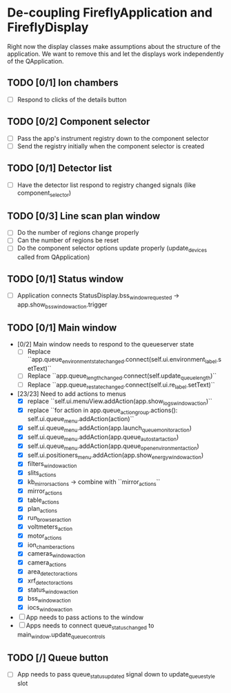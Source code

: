 * De-coupling FireflyApplication and FireflyDisplay

  Right now the display classes make assumptions about the structure
  of the application. We want to remove this and let the displays work
  independently of the QApplication.

** TODO [0/1] Ion chambers
   - [ ] Respond to clicks of the details button
** TODO [0/2] Component selector
   - [ ] Pass the app's instrument registry down to the component selector
   - [ ] Send the registry initially when the component selector is created
** TODO [0/1] Detector list
   - [ ] Have the detector list respond to registry changed signals (like component_selector)
** TODO [0/3] Line scan plan window
   - [ ] Do the number of regions change properly
   - [ ] Can the number of regions be reset
   - [ ] Do the component selector options update properly (update_devices called from QApplication)
** TODO [0/1] Status window
   - [ ] Application connects StatusDisplay.bss_window_requested -> app.show_bss_window_action.trigger
** TODO [0/1] Main window
   - [0/2] Main window needs to respond to the queueserver state
     - [ ] Replace ``app.queue_environment_state_changed.connect(self.ui.environment_label.setText)``
     - [ ] Replace ``app.queue_length_changed.connect(self.update_queue_length)``
     - [ ] Replace ``app.queue_re_state_changed.connect(self.ui.re_label.setText)``
   - [23/23] Need to add actions to menus
     - [X] replace ``self.ui.menuView.addAction(app.show_logs_window_action)``
     - [X] replace ``for action in app.queue_action_group.actions():
            self.ui.queue_menu.addAction(action)``
     - [X] self.ui.queue_menu.addAction(app.launch_queuemonitor_action)
     - [X] self.ui.queue_menu.addAction(app.queue_autostart_action)
     - [X] self.ui.queue_menu.addAction(app.queue_open_environment_action)
     - [X] self.ui.positioners_menu.addAction(app.show_energy_window_action)
     - [X] filters_window_action
     - [X] slits_actions
     - [X] kb_mirrors_actions -> combine with ``mirror_actions``
     - [X] mirror_actions
     - [X] table_actions
     - [X] plan_actions
     - [X] run_browser_action
     - [X] voltmeters_action
     - [X] motor_actions
     - [X] ion_chamber_actions
     - [X] cameras_window_action
     - [X] camera_actions
     - [X] area_detector_actions
     - [X] xrf_detector_actions
     - [X] status_window_action
     - [X] bss_window_action
     - [X] iocs_window_action
   - [ ] App needs to pass actions to the window
   - [ ] Apps needs to connect queue_status_changed to main_window.update_queue_controls
** TODO [/] Queue button
   - [ ] App needs to pass queue_status_updated signal down to update_queue_style slot
